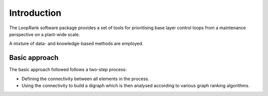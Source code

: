 Introduction
============

The LoopRank software package provides a set of tools for
prioritising base layer control loops from a maintenance
perspective on a plant-wide scale.

A mixture of data- and knowledge-based methods are employed.

Basic approach
--------------

The basic approach followed follows a two-step process:

* Defining the connectivity between all elements in the process.
* Using the connectivity to build a digraph which is then analysed
  according to various graph ranking algorithms.
